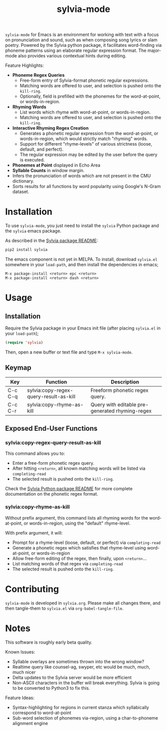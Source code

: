 #+TITLE: sylvia-mode

[[./basic-usage.gif]]

=sylvia-mode= for Emacs is an environment for working with text with a focus on pronunciation and sound, such as when composing song lyrics or slam poetry. Powered by the Sylvia python package, it facilitates word-finding via phoneme patterns using an elaborate regular expression format. The major-mode also provides various contextual hints during editing.

Feature Highlights:
- *Phoneme Regex Queries*
  - Free-form entry of Sylvia-format phonetic regular expressions.
  - Matching words are offered to user, and selection is pushed onto the =kill-ring=.
  - Optionally, field is prefilled with the phonemes for the word-at-point, or words-in-region.
- *Rhyming Words*
  - List words which rhyme with word-at-point, or words-in-region.
  - Matching words are offered to user, and selection is pushed onto the =kill-ring=.
- *Interactive Rhyming Regex Creation*
  - Generates a phonetic regular expression from the word-at-point, or words-in-region, which would strictly match "rhyming" words.
  - Support for different "rhyme-levels" of various strictness (loose, default, and perfect).
  - The regular expression may be edited by the user before the query is executed.
- *Phonemes at Point* displayed in Echo Area
- *Syllable Counts* in window margin.
- Infers the pronunciation of words which are not present in the CMU dictionary.
- Sorts results for all functions by word popularity using Google's N-Gram dataset.

* Installation

To use =sylvia-mode=, you just need to install the =sylvia= Python package and the =sylvia= emacs package.

As described in the [[../README.org][Sylvia package README]]:

#+BEGIN_SRC bash
pip2 install sylvia
#+END_SRC

The emacs component is not yet in MELPA. To install, download =sylvia.el= somewhere in your =load-path=, and then install the dependencies in emacs;

#+BEGIN_SRC
M-x package-install <return> epc <return>
M-x package-install <return> dash <return>
#+END_SRC

* Usage

** Installation
Require the Sylvia package in your Emacs init file (after placing =sylvia.el= in your =load-path=);

#+BEGIN_SRC emacs-lisp
(require 'sylvia)
#+END_SRC

Then, open a new buffer or text file and type =M-x sylvia-mode=.

** Keymap

|---------+----------------------------------------+-------------------------------------------------|
| Key     | Function                               | Description                                     |
|---------+----------------------------------------+-------------------------------------------------|
| C-c C-q | sylvia:copy-regex-query-result-as-kill | Freeform phonetic regex query.                  |
| C-c C-r | sylvia:copy-rhyme-as-kill              | Query with editable pre-generated rhyming-regex |
|---------+----------------------------------------+-------------------------------------------------|

** Exposed End-User Functions
*** sylvia:copy-regex-query-result-as-kill

This command allows you to:
- Enter a free-form phonetic regex query.
- After hitting =<return>=, all known matching words will be listed via =completing-read=
- The selected result is pushed onto the =kill-ring=.

Check the [[../README.org][Sylvia Python package README]] for more complete documentation on the phonetic regex format.

*** sylvia:copy-rhyme-as-kill

Without prefix argument, this command lists all rhyming words for the word-at-point, or words-in-region, using the "default" rhyme-level.

With prefix argument, it will:
- Prompt for a rhyme-level (loose, default, or perfect) via =completing-read=
- Generate a phonetic regex which satisfies that rhyme-level using word-at-point, or words-in-region
- Allow free-form editing of the regex, then finally, upon =<return>=...
- List matching words of that regex via =completing-read=
- The selected result is pushed onto the =kill-ring=.

* Contributing

=sylvia-mode= is developed in =sylvia.org=. Please make all changes there, and then tangle-them to =sylvia.el= via =org-babel-tangle-file=.

* Notes

This software is roughly early beta quality.

Known Issues:
- Syllable overlays are sometimes thrown into the wrong window?
- Realtime query like counsel-ag, swyper, etc would be much, much, much nicer
- Delta updates to the Sylvia server would be more efficient
- Non-ASCII characters in the buffer will break everything. Sylvia is going to be converted to Python3 to fix this.

Feature Ideas:
- Syntax-highlighting for regions in current stanza which syllabically correspond to word-at-point
- Sub-word selection of phonemes via-region, using a char-to-phoneme alignment engine
